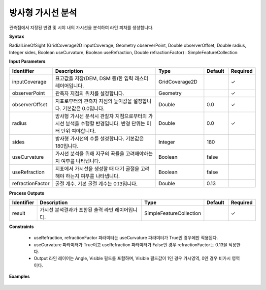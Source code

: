 .. _rasterradiallos:

방사형 가시선 분석
==============================

관측점에서 지정된 반경 및 시야 내의 가시선을 분석하여 라인 피처를 생성합니다.

**Syntax**

RadialLineOfSight (GridCoverage2D inputCoverage, Geometry observerPoint, Double observerOffset, Double radius, Integer sides, Boolean useCurvature, Boolean useRefraction, Double refractionFactor) : SimpleFeatureCollection

**Input Parameters**

.. list-table::
   :widths: 10 50 20 10 10

   * - **Identifier**
     - **Description**
     - **Type**
     - **Default**
     - **Required**

   * - inputCoverage
     - 표고값을 저장(DEM, DSM 등)한 입력 래스터 레이어입니다.
     - GridCoverage2D
     -
     - ✓

   * - observerPoint
     - 관측자 지점의 위치를 설정합니다.
     - Geometry
     -
     - ✓

   * - observerOffset
     - 지표로부터의 관측자 지점의 높이값을 설정합니다. 기본값은 0.0입니다.
     - Double
     - 0.0
     - ✓

   * - radius
     - 방사형 가시선 분석시 관찰자 지점으로부터의 가시선 분석을 수행할 반경입니다. 반경 단위는 미터 단위 여야합니다.
     - Double
     - 0.0
     - ✓

   * - sides
     - 방사형 가시선의 수를 설정합니다. 기본값은 180입니다.
     - Integer
     - 180
     -

   * - useCurvature
     - 가시선 분석을 위해 지구의 곡률을 고려해야하는지 여부를 나타냅니다.
     - Boolean
     - false
     -

   * - useRefraction
     - 지표에서 가시선을 생성할 때 대기 굴절을 고려해야 하는지 여부를 나타냅니다.
     - Boolean
     - false
     -

   * - refractionFactor
     - 굴절 계수. 기본 굴절 계수는 0.13입니다.
     - Double
     - 0.13
     -

**Process Outputs**

.. list-table::
   :widths: 10 50 20 10 10

   * - **Identifier**
     - **Description**
     - **Type**
     - **Default**
     - **Required**

   * - result
     - 가시선 분석결과가 포함된 출력 라인 레이어입니다.
     - SimpleFeatureCollection
     -
     - ✓

**Constraints**

 - useRefraction, refractionFactor 파라미터는 useCurvature 파라미터가 True인 경우에만 적용된다.
 - useCurvature 파라미터가 True이고 useRefraction 파라미터가 False인 경우 refractionFactor는 0.13을 적용한다.
 - Output 라인 레이어는 Angle, Visible 필드를 포함하며, Visible 필드값이 1인 경우 가시영역, 0인 경우 비가시 영역이다.

**Examples**

  .. image:: images/rasterradiallos.png
